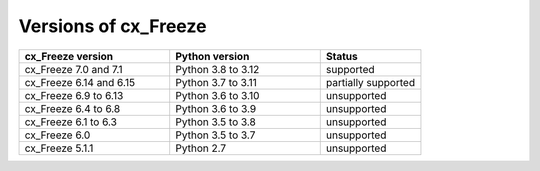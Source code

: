 Versions of cx_Freeze
=====================

.. list-table::
   :header-rows: 1
   :widths: 300 300 200

   * - cx_Freeze version
     - Python version
     - Status
   * - cx_Freeze 7.0 and 7.1
     - Python 3.8 to 3.12
     - supported
   * - cx_Freeze 6.14 and 6.15
     - Python 3.7 to 3.11
     - partially supported
   * - cx_Freeze 6.9 to 6.13
     - Python 3.6 to 3.10
     - unsupported
   * - cx_Freeze 6.4 to 6.8
     - Python 3.6 to 3.9
     - unsupported
   * - cx_Freeze 6.1 to 6.3
     - Python 3.5 to 3.8
     - unsupported
   * - cx_Freeze 6.0
     - Python 3.5 to 3.7
     - unsupported
   * - cx_Freeze 5.1.1
     - Python 2.7
     - unsupported
